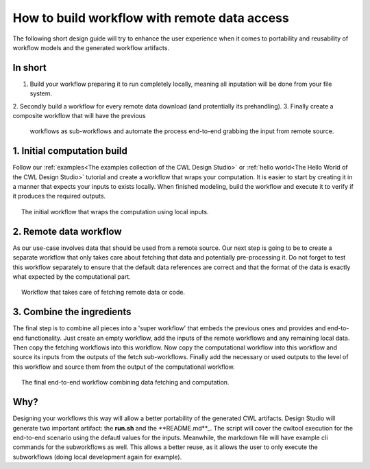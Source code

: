 How to build workflow with remote data access
=============================================
The following short design guide will try to enhance the
user experience when it comes to portability and reusability 
of workflow models and the generated workflow artifacts.

In short
_______________
1. Build your workflow preparing it to run completely locally, 
   meaning all inputation will be done from your file system.
2. Secondly build a workflow for every remote data download 
(and protentially its prehandling).
3. Finally create a composite workflow that will have the previous 
   workflows as sub-workflows and automate the process end-to-end 
   grabbing the input from remote source.

1. Initial computation build
_____________________________

Follow our :ref:`examples<The examples collection of the CWL Design Studio>` or :ref:`hello world<The Hello World of the CWL Design Studio>` tutorial and create a workflow 
that wraps your computation. It is easier to start by creating it in 
a manner that expects your inputs to exists locally. When finished 
modeling, build the workflow and execute it to verify if it produces 
the required outputs.

.. figure:: local_wf.png
   :align: center
   :figwidth: 95%
   
   The initial workflow that wraps the computation using local inputs.

2. Remote data workflow
_________________________
As our use-case involves data that should be used from a remote source. 
Our next step is going to be to create a separate workflow that only 
takes care about fetching that data and potentially pre-processing it. 
Do not forget to test this workflow separately to ensure that the default 
data references are correct and that the format of the data is exactly 
what expected by the computational part.

.. figure:: fetch_wf.png
   :align: center
   :figwidth: 95%
   
   Workflow that takes care of fetching remote data or code.

3. Combine the ingredients
_____________________________
The final step is to combine all pieces into a 'super workflow' that 
embeds the previous ones and provides and end-to-end functionality. 
Just create an empty workflow, add the inputs of the remote workflows 
and any remaining local data. Then copy the fetching workflows into 
this workflow. Now copy the computational workflow into this workflow 
and source its inputs from the outputs of the fetch sub-workflows. 
Finally add the necessary or used outputs to the level of this workflow 
and source them from the output of the computational workflow.

.. figure:: with_remote_wf.png
   :align: center
   :figwidth: 95%
   
   The final end-to-end workflow combining data fetching and computation.

Why?
________ 
Designing your workflows this way will allow a better portability of 
the generated CWL artifacts. Design Studio will generate two important 
artifact: the **run.sh** and the **README.md**_. The script will cover the cwltool 
execution for the end-to-end scenario using the defautl values for the 
inputs. Meanwhile, the markdown file will have example cli commands for 
the subworkflows as well. This allows a better reuse, as it allows the 
user to only execute the subworkflows (doing local development again 
for example).